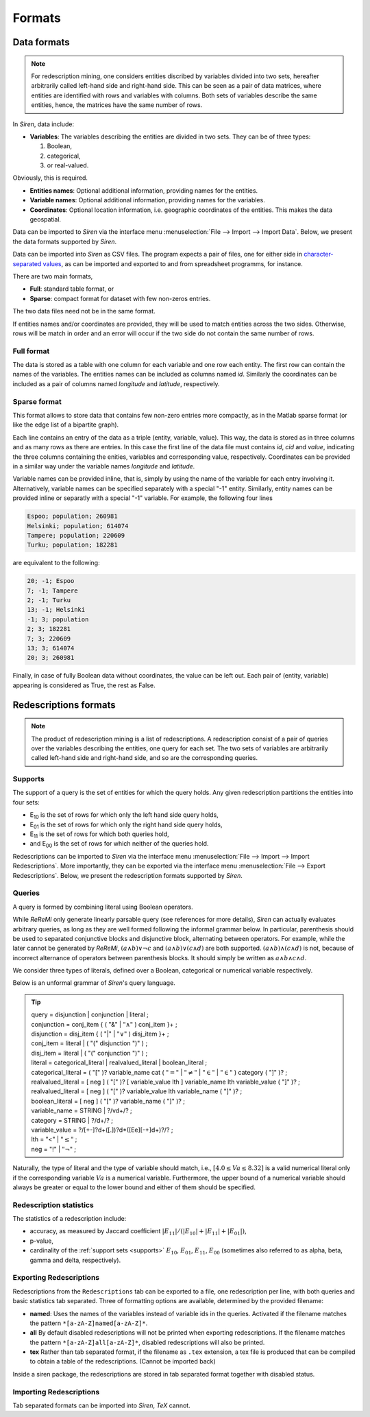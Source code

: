 .. _formats:

***********
Formats
***********

.. _data_formats:

Data formats
=============

.. note::
   For redescription mining, one considers entities discribed by variables divided into two sets, hereafter arbitrarily called left-hand side and right-hand side.
   This can be seen as a pair of data matrices, where entities are identified with rows and variables with columns. Both sets of variables describe the same entities, hence, the matrices have the same number of rows.

In *Siren*, data include:
   
* **Variables**: The variables describing the entities are divided in two sets. They can be of three types: 

  1. Boolean,
  2. categorical,
  3. or real-valued. 

Obviously, this is required.

* **Entities names**: Optional additional information, providing names for the entities.
* **Variable names**: Optional additional information, providing names for the variables.
* **Coordinates**: Optional location information, i.e. geographic coordinates of the entities. This makes the data geospatial.

Data can be imported to *Siren* via the interface menu :menuselection:`File --> Import --> Import Data`. Below, we present the data formats supported by *Siren*.

Data can be imported into *Siren* as CSV files. The program expects a pair of files, one for either side in `character-separated values <http://tools.ietf.org/html/rfc4180>`_, as can be imported and exported to and from spreadsheet programms, for instance.

There are two main formats, 

* **Full**: standard table format, or
* **Sparse**: compact format for dataset with few non-zeros entries.

The two data files need not be in the same format.

If entities names and/or coordinates are provided, they will be used to match entities across the two sides. 
Otherwise, rows will be match in order and an error will occur if the two side do not contain the same number of rows.

.. _data_csv_full:

Full format
------------

The data is stored as a table with one column for each variable and one row each entity.
The first row can contain the names of the variables.
The entities names can be included as columns named *id*. Similarly the coordinates can be included as a pair of columns named *longitude* and *latitude*, respectively.  


.. _data_csv_sparse:

Sparse format
--------------

This format allows to store data that contains few non-zero entries more compactly, as in the Matlab sparse format (or like the edge list of a bipartite graph).

Each line contains an entry of the data as a triple (entity, variable, value). This way, the data is stored as in three columns and as many rows as there are entries.
In this case the first line of the data file must contains *id*, *cid* and *value*, indicating the three columns containing the enities, variables and corresponding value, respectively.
Coordinates can be provided in a similar way under the variable names *longitude* and *latitude*.

Variable names can be provided inline, that is, simply by using the name of the variable for each entry involving it.
Alternatively, variable names can be specified separately with a special "-1" entity.
Similarly, entity names can be provided inline or separatly with a special "-1" variable.
For example, the following four lines

.. code:: bash 
	  
	  Espoo; population; 260981
	  Helsinki; population; 614074
	  Tampere; population; 220609
	  Turku; population; 182281
	  
are equivalent to the following:

.. code:: bash 

	  20; -1; Espoo
	  7; -1; Tampere
	  2; -1; Turku
	  13; -1; Helsinki
	  -1; 3; population
	  2; 3; 182281
	  7; 3; 220609
	  13; 3; 614074
	  20; 3; 260981


Finally, in case of fully Boolean data without coordinates, the value can be left out. Each pair of (entity, variable) appearing is considered as True, the rest as False.


.. _red_formats:

Redescriptions formats
========================

.. note::
   The product of redescription mining is a list of redescriptions. A redescription consist of a pair of queries over the variables describing the entities, one query for each set. The two sets of variables are arbitrarily called left-hand side and right-hand side, and so are the corresponding queries.

.. _supports:

Supports
----------

The support of a query is the set of entities for which the query holds. Any given redescription partitions the entities into four sets:

* E\ :sub:`10` is the set of rows for which only the left hand side query holds,
* E\ :sub:`01` is the set of rows for which only the right hand side query holds,
* E\ :sub:`11` is the set of rows for which both queries hold,
* and E\ :sub:`00` is the set of rows for which neither of the queries hold.


Redescriptions can be imported to *Siren* via the interface menu :menuselection:`File --> Import --> Import Redescriptions`. More importantly, they can be exported via the interface menu :menuselection:`File --> Export Redescriptions`. Below, we present the redescription formats supported by *Siren*.

.. _queries:

Queries
----------

A query is formed by combining literal using Boolean operators.


While *ReReMi* only generate linearly parsable query (see references for more details), *Siren* can actually evaluates arbitrary queries, as long as they are well formed following the informal grammar below.
In particular, parenthesis should be used to separated conjunctive blocks and disjunctive block, alternating between operators.
For example, while the later cannot be generated by *ReReMi*, :math:`(a \land{} b) \lor{} \lnot{} c` and :math:`(a \land{} b) \lor{} (c \land{} d)` are both supported. :math:`(a \land{} b) \land{} (c \land{} d)` is not, because of incorrect alternance of operators between parenthesis blocks. It should simply be written as :math:`a \land{} b \land{} c \land{} d`.

We consider three types of literals, defined over a Boolean, categorical or numerical variable respectively.

Below is an unformal grammar of *Siren*'s query language.

.. tip::
   | query = disjunction | conjunction | literal ;
   | conjunction = conj_item { ( "&" | :math:`"\land"` ) conj_item }+ ;
   | disjunction = disj_item { ( "|" | :math:`"\lor"` ) disj_item }+ ;
   | conj_item = literal | ( "(" disjunction ")" ) ;
   | disj_item = literal | ( "(" conjunction ")" ) ;
   | literal = categorical_literal | realvalued_literal | boolean_literal ;
   | categorical_literal = ( "[" )? variable_name cat ( :math:`"="` | :math:`"\neq"` | :math:`"\in"` | :math:`"\in"` ) category ( "]" )?  ;
   | realvalued_literal = [ neg ] ( "[" )? [ variable_value lth ] variable_name lth variable_value ( "]" )? ; 
   | realvalued_literal = [ neg ] ( "[" )? variable_value lth variable_name ( "]" )? ; 
   | boolean_literal = [ neg ] ( "[" )? variable_name ( "]" )? ;
   | variable_name = STRING | ?/v\d+/? ;
   | category = STRING | ?/\d+/? ;
   | variable_value =  ?/[+-]?\d+([.])?\d*([Ee][-+]\d+)?/? ;
   | lth = "<" | :math:`"\leq"` ;
   | neg = "!" | :math:`"\lnot"` ;

Naturally, the type of literal and the type of variable should match, i.e., :math:`[4.0 \leq{} Va \leq{} 8.32]` is a valid numerical literal only if the corresponding variable :math:`Va` is a numerical variable. Furthermore, the upper bound of a numerical variable should always be greater or equal to the lower bound and either of them should be specified.

.. _statistics:

Redescription statistics
--------------------------

The statistics of a redescription include:

* accuracy, as measured by Jaccard coefficient :math:`|E_{11}| / (|E_{10}|+|E_{11}|+|E_{01}|)`,
* p-value,
* cardinality of the :ref:`support sets <supports>` :math:`E_{10}`, :math:`E_{01}`, :math:`E_{11}`, :math:`E_{00}` (sometimes also referred to as alpha, beta, gamma and delta, respectively).

.. _export:

Exporting Redescriptions
-------------------------

Redescriptions from the ``Redescriptions`` tab can be exported to a file, one redescription per line, with both queries and basic statistics tab separated. Three of formatting options are available, determined by the provided filename:

* **named**: Uses the names of the variables instead of variable ids in the queries. Activated if the filename matches the pattern ``*[a-zA-Z]named[a-zA-Z]*``.
* **all** By default disabled redescriptions will not be printed when exporting redescriptions. If the filename matches the pattern ``*[a-zA-Z]all[a-zA-Z]*``, disabled redescriptions will also be printed. 
* **tex** Rather than tab separated format, if the filename as ``.tex`` extension, a tex file is produced that can be compiled to obtain a table of the redescriptions. (Cannot be imported back)

Inside a siren package, the redescriptions are stored in tab separated format together with disabled status.

.. _import:

Importing Redescriptions
-------------------------

Tab separated formats can be imported into *Siren*, *TeX* cannot.
